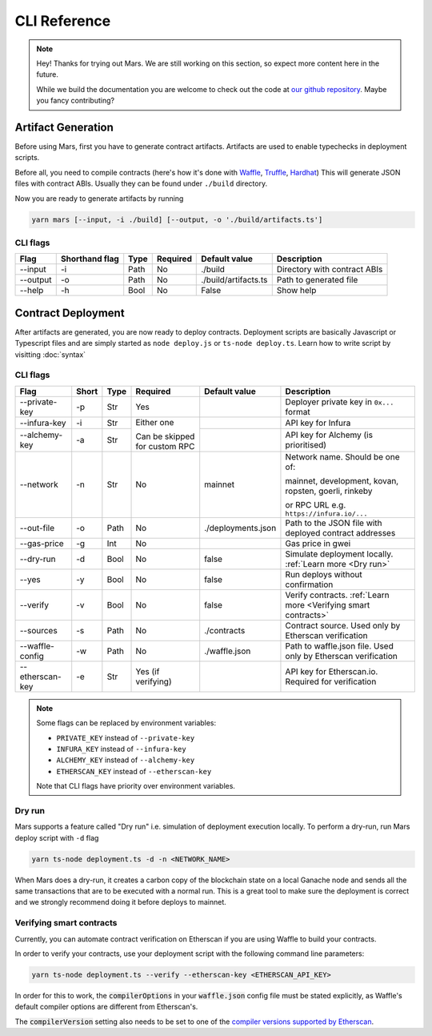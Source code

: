 CLI Reference
*******************

.. note::
   Hey! Thanks for trying out Mars. We are still working on this section, so
   expect more content here in the future.

   While we build the documentation you are welcome to check out the code at
   `our github repository <https://github.com/EthWorks/Mars>`_. Maybe you fancy
   contributing?

Artifact Generation
=====================

Before using Mars, first you have to generate contract artifacts.
Artifacts are used to enable typechecks in deployment scripts.

Before all, you need to compile contracts (here's how it's done with `Waffle <https://ethereum-waffle.readthedocs.io/en/latest/compilation.html>`_, `Truffle <https://www.trufflesuite.com/docs/truffle/getting-started/compiling-contracts>`_, `Hardhat <https://hardhat.org/guides/compile-contracts.html>`_)
This will generate JSON files with contract ABIs. Usually they can be found under ``./build`` directory.

Now you are ready to generate artifacts by running

.. code-block:: bash

   yarn mars [--input, -i ./build] [--output, -o './build/artifacts.ts']

CLI flags
^^^^^^^^^

+----------+----------------+------+----------+----------------------+------------------------------+
| Flag     | Shorthand flag | Type | Required | Default value        | Description                  |
+==========+================+======+==========+======================+==============================+
| --input  | -i             | Path | No       | ./build              | Directory with contract ABIs |
+----------+----------------+------+----------+----------------------+------------------------------+
| --output | -o             | Path | No       | ./build/artifacts.ts | Path to generated file       |
+----------+----------------+------+----------+----------------------+------------------------------+
| --help   | -h             | Bool | No       | False                | Show help                    |
+----------+----------------+------+----------+----------------------+------------------------------+

Contract Deployment
===================

After artifacts are generated, you are now ready to deploy contracts.
Deployment scripts are basically Javascript or Typescript files and are simply started as
``node deploy.js`` or ``ts-node deploy.ts``. Learn how to write script by visitting :doc:`syntax`

CLI flags
^^^^^^^^^
+-----------------+-------+------+----------------+--------------------+-----------------------------------------------------------------+
| Flag            | Short | Type | Required       | Default value      | Description                                                     |
+=================+=======+======+================+====================+=================================================================+
| --private-key   | -p    | Str  | Yes            |                    | Deployer private key in ``0x...`` format                        |
+-----------------+-------+------+----------------+--------------------+-----------------------------------------------------------------+
| --infura-key    | -i    | Str  | Either one     |                    | API key for Infura                                              |
|                 |       |      |                |                    |                                                                 |
+-----------------+-------+------+ Can be skipped +--------------------+-----------------------------------------------------------------+
| --alchemy-key   | -a    | Str  | for custom RPC |                    | API key for Alchemy (is prioritised)                            |
+-----------------+-------+------+----------------+--------------------+-----------------------------------------------------------------+
| --network       | -n    | Str  | No             | mainnet            | Network name. Should be one of:                                 |
|                 |       |      |                |                    |                                                                 |
|                 |       |      |                |                    | mainnet, development, kovan, ropsten, goerli, rinkeby           |
|                 |       |      |                |                    |                                                                 |
|                 |       |      |                |                    | or RPC URL e.g. ``https://infura.io/...``                       |
+-----------------+-------+------+----------------+--------------------+-----------------------------------------------------------------+
| --out-file      | -o    | Path | No             | ./deployments.json | Path to the JSON file with deployed contract addresses          |
+-----------------+-------+------+----------------+--------------------+-----------------------------------------------------------------+
| --gas-price     | -g    | Int  | No             |                    | Gas price in gwei                                               |
+-----------------+-------+------+----------------+--------------------+-----------------------------------------------------------------+
| --dry-run       | -d    | Bool | No             | false              | Simulate deployment locally. :ref:`Learn more <Dry run>`        |
+-----------------+-------+------+----------------+--------------------+-----------------------------------------------------------------+
| --yes           | -y    | Bool | No             | false              | Run deploys without confirmation                                |
+-----------------+-------+------+----------------+--------------------+-----------------------------------------------------------------+
| --verify        | -v    | Bool | No             | false              | Verify contracts. :ref:`Learn more <Verifying smart contracts>` |
+-----------------+-------+------+----------------+--------------------+-----------------------------------------------------------------+
| --sources       | -s    | Path | No             | ./contracts        | Contract source. Used only by Etherscan verification            |
+-----------------+-------+------+----------------+--------------------+-----------------------------------------------------------------+
| --waffle-config | -w    | Path | No             | ./waffle.json      | Path to waffle.json file. Used only by Etherscan verification   |
+-----------------+-------+------+----------------+--------------------+-----------------------------------------------------------------+
| --etherscan-key | -e    | Str  | Yes            |                    | API key for Etherscan.io. Required for verification             |
|                 |       |      | (if verifying) |                    |                                                                 |
+-----------------+-------+------+----------------+--------------------+-----------------------------------------------------------------+

.. note::
   Some flags can be replaced by environment variables:

   * ``PRIVATE_KEY`` instead of ``--private-key``
   * ``INFURA_KEY`` instead of ``--infura-key``
   * ``ALCHEMY_KEY`` instead of ``--alchemy-key``
   * ``ETHERSCAN_KEY`` instead of ``--etherscan-key``

   Note that CLI flags have priority over environment variables.


Dry run
^^^^^^^^^

Mars supports a feature called "Dry run" i.e. simulation of deployment execution locally.
To perform a dry-run, run Mars deploy script with ``-d`` flag

.. code-block:: bash

   yarn ts-node deployment.ts -d -n <NETWORK_NAME>

When Mars does a dry-run, it creates a carbon copy of the blockchain state on a local
Ganache node and sends all the same transactions that are to be executed with a normal run.
This is a great tool to make sure the deployment is correct and we strongly recommend doing it before deploys to mainnet.


Verifying smart contracts
^^^^^^^^^^^^^^^^^^^^^^^^^^^

Currently, you can automate contract verification on Etherscan
if you are using Waffle to build your contracts.

In order to verify your contracts, use your deployment script
with the following command line parameters:

.. code-block:: bash

   yarn ts-node deployment.ts --verify --etherscan-key <ETHERSCAN_API_KEY>

In order for this to work, the :code:`compilerOptions` in your
:code:`waffle.json` config file must be stated explicitly, as
Waffle's default compiler options are different from Etherscan's.

The :code:`compilerVersion` setting also needs to be set to
one of the `compiler versions supported by Etherscan <https://etherscan.io/solcversions>`_.
